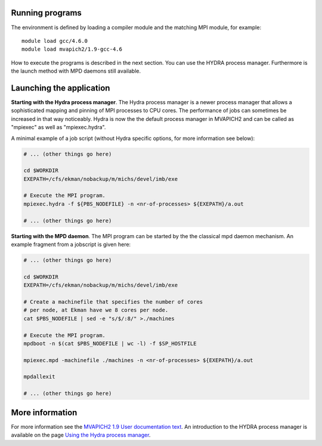 


Running programs
----------------

The environment is defined by loading a compiler module and the matching MPI module, for example::

  module load gcc/4.6.0
  module load mvapich2/1.9-gcc-4.6

How to execute the programs is described in the next section. You can use the
HYDRA process manager. Furthermore is the launch method with
MPD daemons still available.


Launching the application
-------------------------

**Starting with the Hydra process manager**.  The Hydra process manager is a
newer process manager that allows a sophisticated mapping and pinning of MPI
processes to CPU cores. The performance of jobs can sometimes be increased in
that way noticeably. Hydra is now the the default process manager in MVAPICH2
and can be called as "mpiexec" as well as "mpiexec.hydra".

A minimal example of a job script (without Hydra specific options, for more
information see below):

.. code:: bash

  # ... (other things go here)

  cd $WORKDIR
  EXEPATH=/cfs/ekman/nobackup/m/michs/devel/imb/exe

  # Execute the MPI program.
  mpiexec.hydra -f ${PBS_NODEFILE} -n <nr-of-processes> ${EXEPATH}/a.out

  # ... (other things go here)

**Starting with the MPD daemon**. The MPI program can be started by the the
classical mpd daemon mechanism. An example fragment from a jobscript is given
here:

.. code:: bash

  # ... (other things go here)

  cd $WORKDIR
  EXEPATH=/cfs/ekman/nobackup/m/michs/devel/imb/exe

  # Create a machinefile that specifies the number of cores
  # per node, at Ekman have we 8 cores per node.
  cat $PBS_NODEFILE | sed -e "s/$/:8/" >./machines

  # Execute the MPI program.
  mpdboot -n $(cat $PBS_NODEFILE | wc -l) -f $SP_HOSTFILE

  mpiexec.mpd -machinefile ./machines -n <nr-of-processes> ${EXEPATH}/a.out

  mpdallexit

  # ... (other things go here)


More information
----------------

For more information see the
`MVAPICH2 1.9 User documentation text <http://mvapich.cse.ohio-state.edu/support/user_guide_mvapich2-1.9.html>`_.
An introduction to the HYDRA process manager is available on the page
`Using the Hydra process manager <https://wiki.mpich.org/mpich/index.php/Using_the_Hydra_Process_Manager>`_.
